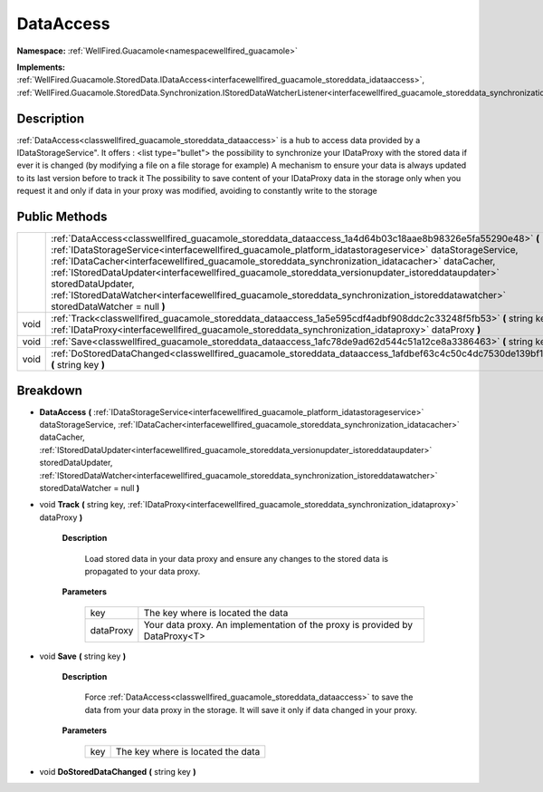 .. _classwellfired_guacamole_storeddata_dataaccess:

DataAccess
===========

**Namespace:** :ref:`WellFired.Guacamole<namespacewellfired_guacamole>`

**Implements:** :ref:`WellFired.Guacamole.StoredData.IDataAccess<interfacewellfired_guacamole_storeddata_idataaccess>`, :ref:`WellFired.Guacamole.StoredData.Synchronization.IStoredDataWatcherListener<interfacewellfired_guacamole_storeddata_synchronization_istoreddatawatcherlistener>`


Description
------------

:ref:`DataAccess<classwellfired_guacamole_storeddata_dataaccess>` is a hub to access data provided by a IDataStorageService". It offers :
<list type="bullet">  the possibility to synchronize your IDataProxy with the stored data if ever it is changed (by modifying a file on a file storage for example)   A mechanism to ensure your data is always updated to its last version before to track it   The possibility to save content of your IDataProxy data in the storage only when you request it and only if data in your proxy was modified, avoiding to constantly write to the storage  

Public Methods
---------------

+-------------+----------------------------------------------------------------------------------------------------------------------------------------------------------------------------------------------------------------------------------------------------------------------------------------------------------------------------------------------------------------------------------------------------------------------------------------------------------------------------------------------------------------------------------------------------------------------------------------+
|             |:ref:`DataAccess<classwellfired_guacamole_storeddata_dataaccess_1a4d64b03c18aae8b98326e5fa55290e48>` **(** :ref:`IDataStorageService<interfacewellfired_guacamole_platform_idatastorageservice>` dataStorageService, :ref:`IDataCacher<interfacewellfired_guacamole_storeddata_synchronization_idatacacher>` dataCacher, :ref:`IStoredDataUpdater<interfacewellfired_guacamole_storeddata_versionupdater_istoreddataupdater>` storedDataUpdater, :ref:`IStoredDataWatcher<interfacewellfired_guacamole_storeddata_synchronization_istoreddatawatcher>` storedDataWatcher = null **)**   |
+-------------+----------------------------------------------------------------------------------------------------------------------------------------------------------------------------------------------------------------------------------------------------------------------------------------------------------------------------------------------------------------------------------------------------------------------------------------------------------------------------------------------------------------------------------------------------------------------------------------+
|void         |:ref:`Track<classwellfired_guacamole_storeddata_dataaccess_1a5e595cdf4adbf908ddc2c33248f5fb53>` **(** string key, :ref:`IDataProxy<interfacewellfired_guacamole_storeddata_synchronization_idataproxy>` dataProxy **)**                                                                                                                                                                                                                                                                                                                                                                 |
+-------------+----------------------------------------------------------------------------------------------------------------------------------------------------------------------------------------------------------------------------------------------------------------------------------------------------------------------------------------------------------------------------------------------------------------------------------------------------------------------------------------------------------------------------------------------------------------------------------------+
|void         |:ref:`Save<classwellfired_guacamole_storeddata_dataaccess_1afc78de9ad62d544c51a12ce8a3386463>` **(** string key **)**                                                                                                                                                                                                                                                                                                                                                                                                                                                                   |
+-------------+----------------------------------------------------------------------------------------------------------------------------------------------------------------------------------------------------------------------------------------------------------------------------------------------------------------------------------------------------------------------------------------------------------------------------------------------------------------------------------------------------------------------------------------------------------------------------------------+
|void         |:ref:`DoStoredDataChanged<classwellfired_guacamole_storeddata_dataaccess_1afdbef63c4c50c4dc7530de139bf1c30b>` **(** string key **)**                                                                                                                                                                                                                                                                                                                                                                                                                                                    |
+-------------+----------------------------------------------------------------------------------------------------------------------------------------------------------------------------------------------------------------------------------------------------------------------------------------------------------------------------------------------------------------------------------------------------------------------------------------------------------------------------------------------------------------------------------------------------------------------------------------+

Breakdown
----------

.. _classwellfired_guacamole_storeddata_dataaccess_1a4d64b03c18aae8b98326e5fa55290e48:

-  **DataAccess** **(** :ref:`IDataStorageService<interfacewellfired_guacamole_platform_idatastorageservice>` dataStorageService, :ref:`IDataCacher<interfacewellfired_guacamole_storeddata_synchronization_idatacacher>` dataCacher, :ref:`IStoredDataUpdater<interfacewellfired_guacamole_storeddata_versionupdater_istoreddataupdater>` storedDataUpdater, :ref:`IStoredDataWatcher<interfacewellfired_guacamole_storeddata_synchronization_istoreddatawatcher>` storedDataWatcher = null **)**

.. _classwellfired_guacamole_storeddata_dataaccess_1a5e595cdf4adbf908ddc2c33248f5fb53:

- void **Track** **(** string key, :ref:`IDataProxy<interfacewellfired_guacamole_storeddata_synchronization_idataproxy>` dataProxy **)**

    **Description**

        Load stored data in your data proxy and ensure any changes to the stored data is propagated to your data proxy. 

    **Parameters**

        +-------------+------------------------------------------------------------------------------+
        |key          |The key where is located the data                                             |
        +-------------+------------------------------------------------------------------------------+
        |dataProxy    |Your data proxy. An implementation of the proxy is provided by DataProxy<T>   |
        +-------------+------------------------------------------------------------------------------+
        
.. _classwellfired_guacamole_storeddata_dataaccess_1afc78de9ad62d544c51a12ce8a3386463:

- void **Save** **(** string key **)**

    **Description**

        Force :ref:`DataAccess<classwellfired_guacamole_storeddata_dataaccess>` to save the data from your data proxy in the storage. It will save it only if data changed in your proxy. 

    **Parameters**

        +-------------+------------------------------------+
        |key          |The key where is located the data   |
        +-------------+------------------------------------+
        
.. _classwellfired_guacamole_storeddata_dataaccess_1afdbef63c4c50c4dc7530de139bf1c30b:

- void **DoStoredDataChanged** **(** string key **)**

